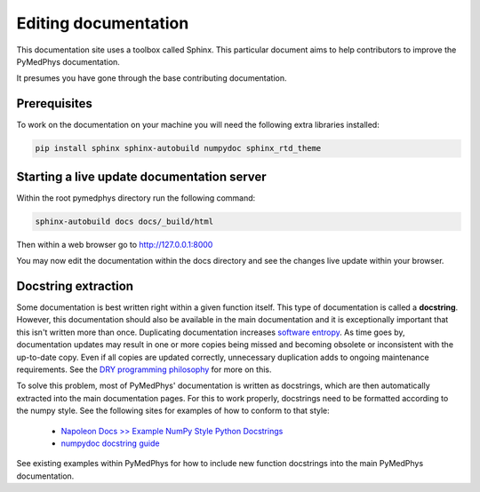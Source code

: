 Editing documentation
=====================

This documentation site uses a toolbox called Sphinx. This particular document
aims to help contributors to improve the PyMedPhys documentation.

It presumes you have gone through the base contributing documentation.

Prerequisites
-------------
To work on the documentation on your machine you will need the following extra
libraries installed:

.. code:: bash

    pip install sphinx sphinx-autobuild numpydoc sphinx_rtd_theme


Starting a live update documentation server
-------------------------------------------
Within the root pymedphys directory run the following command:

.. code:: bash

    sphinx-autobuild docs docs/_build/html

Then within a web browser go to http://127.0.0.1:8000

You may now edit the documentation within the docs directory and see the
changes live update within your browser.


Docstring extraction
--------------------
Some documentation is best written right within a given function itself. This
type of documentation is called a **docstring**. However, this documentation should
also be available in the main documentation and it is exceptionally important that
this isn't written more than once. Duplicating documentation increases
`software entropy <https://en.wikipedia.org/wiki/Software_entropy>`__. As time goes by,
documentation updates may result in one or more copies being missed and becoming
obsolete or inconsistent with the up-to-date copy. Even if all copies are updated correctly,
unnecessary duplication adds to ongoing maintenance requirements. See the `DRY programming
philosophy <https://en.wikipedia.org/wiki/Don%27t_repeat_yourself>`__ for more on this.

To solve this problem, most of PyMedPhys' documentation is written as docstrings,
which are then automatically extracted into the main documentation pages. For this
to work properly, docstrings need to be formatted according to the numpy style. See
the following sites for examples of how to conform to that style:

 - `Napoleon Docs >> Example NumPy Style Python Docstrings <https://sphinxcontrib-napoleon.readthedocs.io/en/latest/example_numpy.html#example-numpy>`__
 - `numpydoc docstring guide <https://numpydoc.readthedocs.io/en/latest/format.html>`__

See existing examples within PyMedPhys for how to include new function docstrings
into the main PyMedPhys documentation.
